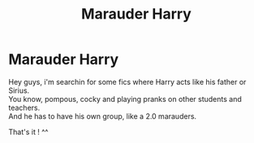 #+TITLE: Marauder Harry

* Marauder Harry
:PROPERTIES:
:Author: Evil_Quetzalcoatl
:Score: 0
:DateUnix: 1574389206.0
:DateShort: 2019-Nov-22
:FlairText: Request
:END:
Hey guys, i'm searchin for some fics where Harry acts like his father or Sirius.\\
You know, pompous, cocky and playing pranks on other students and teachers.\\
And he has to have his own group, like a 2.0 marauders.

That's it ! ^^

